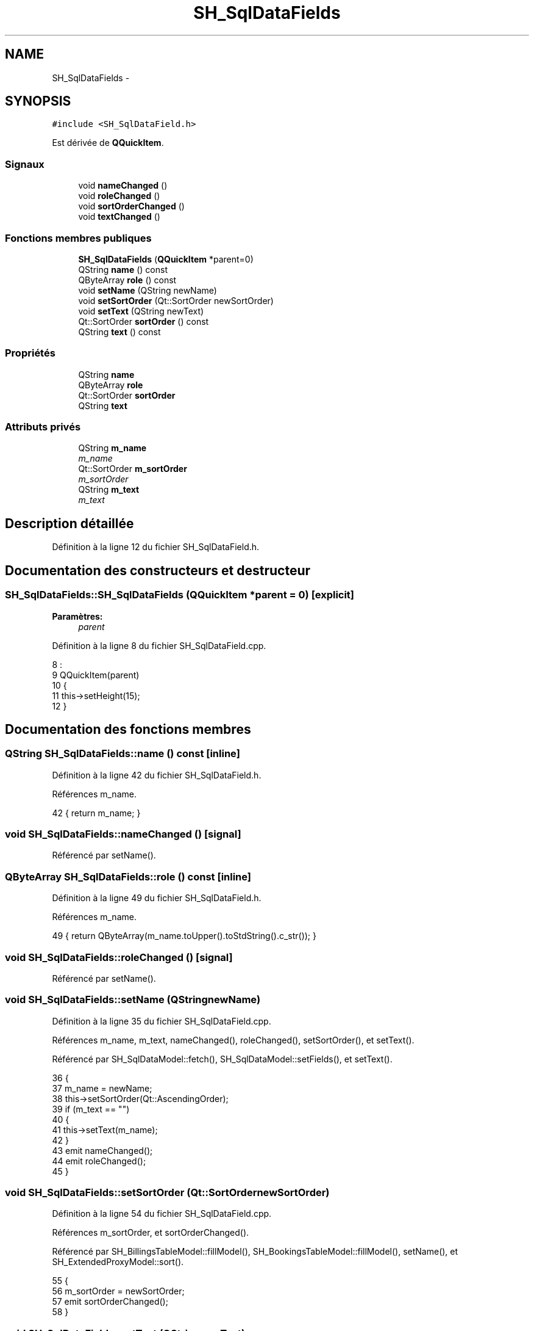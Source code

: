 .TH "SH_SqlDataFields" 3 "Jeudi Juin 20 2013" "Version 0.3" "PreCheck" \" -*- nroff -*-
.ad l
.nh
.SH NAME
SH_SqlDataFields \- 
.SH SYNOPSIS
.br
.PP
.PP
\fC#include <SH_SqlDataField\&.h>\fP
.PP
Est dérivée de \fBQQuickItem\fP\&.
.SS "Signaux"

.in +1c
.ti -1c
.RI "void \fBnameChanged\fP ()"
.br
.ti -1c
.RI "void \fBroleChanged\fP ()"
.br
.ti -1c
.RI "void \fBsortOrderChanged\fP ()"
.br
.ti -1c
.RI "void \fBtextChanged\fP ()"
.br
.in -1c
.SS "Fonctions membres publiques"

.in +1c
.ti -1c
.RI "\fBSH_SqlDataFields\fP (\fBQQuickItem\fP *parent=0)"
.br
.ti -1c
.RI "QString \fBname\fP () const "
.br
.ti -1c
.RI "QByteArray \fBrole\fP () const "
.br
.ti -1c
.RI "void \fBsetName\fP (QString newName)"
.br
.ti -1c
.RI "void \fBsetSortOrder\fP (Qt::SortOrder newSortOrder)"
.br
.ti -1c
.RI "void \fBsetText\fP (QString newText)"
.br
.ti -1c
.RI "Qt::SortOrder \fBsortOrder\fP () const "
.br
.ti -1c
.RI "QString \fBtext\fP () const "
.br
.in -1c
.SS "Propriétés"

.in +1c
.ti -1c
.RI "QString \fBname\fP"
.br
.ti -1c
.RI "QByteArray \fBrole\fP"
.br
.ti -1c
.RI "Qt::SortOrder \fBsortOrder\fP"
.br
.ti -1c
.RI "QString \fBtext\fP"
.br
.in -1c
.SS "Attributs privés"

.in +1c
.ti -1c
.RI "QString \fBm_name\fP"
.br
.RI "\fIm_name \fP"
.ti -1c
.RI "Qt::SortOrder \fBm_sortOrder\fP"
.br
.RI "\fIm_sortOrder \fP"
.ti -1c
.RI "QString \fBm_text\fP"
.br
.RI "\fIm_text \fP"
.in -1c
.SH "Description détaillée"
.PP 
Définition à la ligne 12 du fichier SH_SqlDataField\&.h\&.
.SH "Documentation des constructeurs et destructeur"
.PP 
.SS "SH_SqlDataFields::SH_SqlDataFields (\fBQQuickItem\fP *parent = \fC0\fP)\fC [explicit]\fP"

.PP
\fBParamètres:\fP
.RS 4
\fIparent\fP 
.RE
.PP

.PP
Définition à la ligne 8 du fichier SH_SqlDataField\&.cpp\&.
.PP
.nf
8                                                      :
9     QQuickItem(parent)
10 {
11     this->setHeight(15);
12 }
.fi
.SH "Documentation des fonctions membres"
.PP 
.SS "QString SH_SqlDataFields::name () const\fC [inline]\fP"

.PP
Définition à la ligne 42 du fichier SH_SqlDataField\&.h\&.
.PP
Références m_name\&.
.PP
.nf
42 { return m_name; }
.fi
.SS "void SH_SqlDataFields::nameChanged ()\fC [signal]\fP"

.PP
Référencé par setName()\&.
.SS "QByteArray SH_SqlDataFields::role () const\fC [inline]\fP"

.PP
Définition à la ligne 49 du fichier SH_SqlDataField\&.h\&.
.PP
Références m_name\&.
.PP
.nf
49 { return QByteArray(m_name\&.toUpper()\&.toStdString()\&.c_str()); }
.fi
.SS "void SH_SqlDataFields::roleChanged ()\fC [signal]\fP"

.PP
Référencé par setName()\&.
.SS "void SH_SqlDataFields::setName (QStringnewName)"

.PP
Définition à la ligne 35 du fichier SH_SqlDataField\&.cpp\&.
.PP
Références m_name, m_text, nameChanged(), roleChanged(), setSortOrder(), et setText()\&.
.PP
Référencé par SH_SqlDataModel::fetch(), SH_SqlDataModel::setFields(), et setText()\&.
.PP
.nf
36 {
37     m_name = newName;
38     this->setSortOrder(Qt::AscendingOrder);
39     if (m_text == "")
40     {
41         this->setText(m_name);
42     }
43     emit nameChanged();
44     emit roleChanged();
45 }
.fi
.SS "void SH_SqlDataFields::setSortOrder (Qt::SortOrdernewSortOrder)"

.PP
Définition à la ligne 54 du fichier SH_SqlDataField\&.cpp\&.
.PP
Références m_sortOrder, et sortOrderChanged()\&.
.PP
Référencé par SH_BillingsTableModel::fillModel(), SH_BookingsTableModel::fillModel(), setName(), et SH_ExtendedProxyModel::sort()\&.
.PP
.nf
55 {
56     m_sortOrder = newSortOrder;
57     emit sortOrderChanged();
58 }
.fi
.SS "void SH_SqlDataFields::setText (QStringnewText)"

.PP
Définition à la ligne 19 du fichier SH_SqlDataField\&.cpp\&.
.PP
Références m_name, m_text, setName(), et textChanged()\&.
.PP
Référencé par setName()\&.
.PP
.nf
20 {
21     m_text = newText;
22     if (m_name == "")
23     {
24         this->setName(m_text\&.toUpper());
25     }
26     emit textChanged();
27 }
.fi
.SS "Qt::SortOrder SH_SqlDataFields::sortOrder () const\fC [inline]\fP"

.PP
Définition à la ligne 56 du fichier SH_SqlDataField\&.h\&.
.PP
Références m_sortOrder\&.
.PP
.nf
56 { return m_sortOrder; }
.fi
.SS "void SH_SqlDataFields::sortOrderChanged ()\fC [signal]\fP"

.PP
Référencé par setSortOrder()\&.
.SS "QString SH_SqlDataFields::text () const\fC [inline]\fP"

.PP
Définition à la ligne 35 du fichier SH_SqlDataField\&.h\&.
.PP
Références m_text\&.
.PP
.nf
35 { return m_text; }
.fi
.SS "void SH_SqlDataFields::textChanged ()\fC [signal]\fP"

.PP
Référencé par setText()\&.
.SH "Documentation des données membres"
.PP 
.SS "QString SH_SqlDataFields::m_name\fC [private]\fP"

.PP
m_name 
.PP
Définition à la ligne 88 du fichier SH_SqlDataField\&.h\&.
.PP
Référencé par name(), role(), setName(), et setText()\&.
.SS "Qt::SortOrder SH_SqlDataFields::m_sortOrder\fC [private]\fP"

.PP
m_sortOrder 
.PP
Définition à la ligne 92 du fichier SH_SqlDataField\&.h\&.
.PP
Référencé par setSortOrder(), et sortOrder()\&.
.SS "QString SH_SqlDataFields::m_text\fC [private]\fP"

.PP
m_text 
.PP
Définition à la ligne 84 du fichier SH_SqlDataField\&.h\&.
.PP
Référencé par setName(), setText(), et text()\&.
.SH "Documentation des propriétés"
.PP 
.SS "QString SH_SqlDataFields::name\fC [read]\fP, \fC [write]\fP"

.PP
Définition à la ligne 15 du fichier SH_SqlDataField\&.h\&.
.PP
Référencé par SH_SqlDataModel::fetch()\&.
.SS "QByteArray SH_SqlDataFields::role\fC [read]\fP"

.PP
Définition à la ligne 17 du fichier SH_SqlDataField\&.h\&.
.SS "Qt::SortOrder SH_SqlDataFields::sortOrder\fC [read]\fP, \fC [write]\fP"

.PP
Définition à la ligne 18 du fichier SH_SqlDataField\&.h\&.
.PP
Référencé par SH_ExtendedProxyModel::setSortKeyColumn()\&.
.SS "QString SH_SqlDataFields::text\fC [read]\fP, \fC [write]\fP"

.PP
Définition à la ligne 16 du fichier SH_SqlDataField\&.h\&.

.SH "Auteur"
.PP 
Généré automatiquement par Doxygen pour PreCheck à partir du code source\&.
